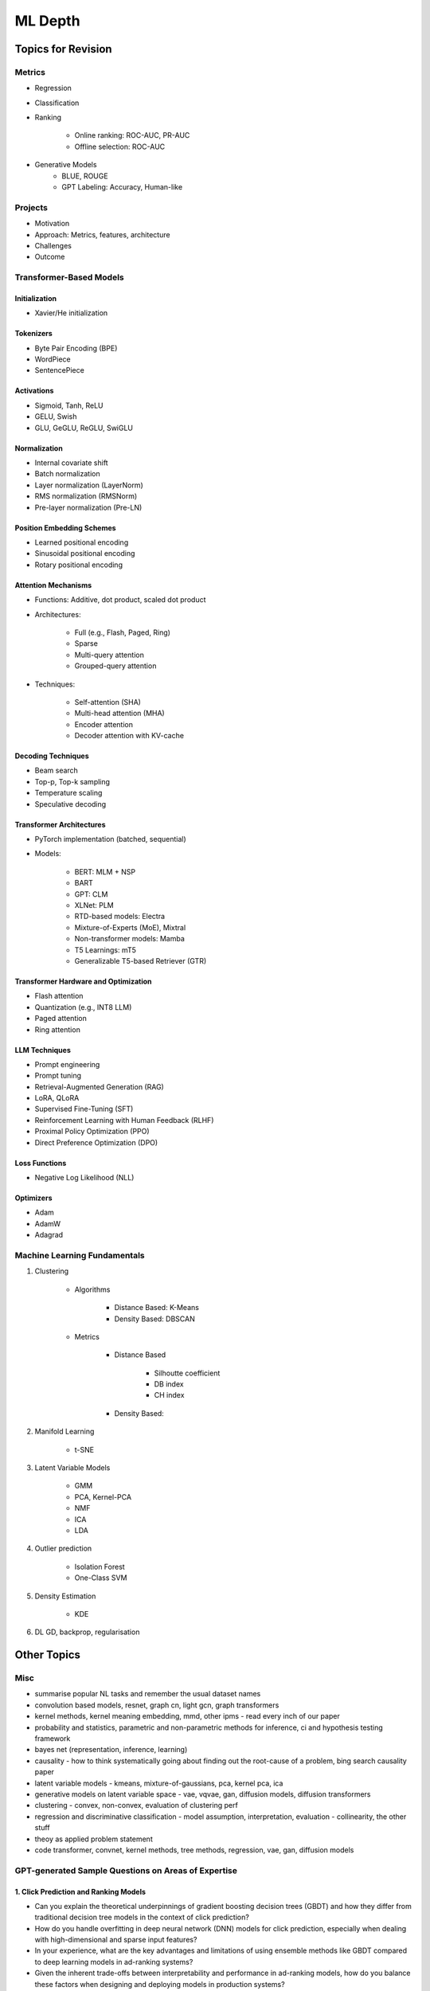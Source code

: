 
################################################################################
ML Depth
################################################################################
Topics for Revision
********************************************************************************
Metrics
================================================================================
- Regression
- Classification
- Ranking

	- Online ranking: ROC-AUC, PR-AUC  
	- Offline selection: ROC-AUC  
- Generative Models
	- BLUE, ROUGE
	- GPT Labeling: Accuracy, Human-like 

Projects  
================================================================================
- Motivation
- Approach: Metrics, features, architecture  
- Challenges
- Outcome

Transformer-Based Models
================================================================================
Initialization
--------------------------------------------------------------------------------
- Xavier/He initialization  

Tokenizers
--------------------------------------------------------------------------------
- Byte Pair Encoding (BPE)  
- WordPiece  
- SentencePiece  

Activations
--------------------------------------------------------------------------------
- Sigmoid, Tanh, ReLU  
- GELU, Swish  
- GLU, GeGLU, ReGLU, SwiGLU  

Normalization
--------------------------------------------------------------------------------
- Internal covariate shift  
- Batch normalization  
- Layer normalization (LayerNorm)  
- RMS normalization (RMSNorm)  
- Pre-layer normalization (Pre-LN)  

Position Embedding Schemes
--------------------------------------------------------------------------------
- Learned positional encoding  
- Sinusoidal positional encoding  
- Rotary positional encoding  

Attention Mechanisms
--------------------------------------------------------------------------------
- Functions: Additive, dot product, scaled dot product  
- Architectures:  

	- Full (e.g., Flash, Paged, Ring)  
	- Sparse  
	- Multi-query attention  
	- Grouped-query attention  
- Techniques:  

	- Self-attention (SHA)  
	- Multi-head attention (MHA)  
	- Encoder attention  
	- Decoder attention with KV-cache  

Decoding Techniques
--------------------------------------------------------------------------------
- Beam search  
- Top-p, Top-k sampling  
- Temperature scaling  
- Speculative decoding  

Transformer Architectures
--------------------------------------------------------------------------------
- PyTorch implementation (batched, sequential)  
- Models:  

	- BERT: MLM + NSP  
	- BART  
	- GPT: CLM  
	- XLNet: PLM  
	- RTD-based models: Electra
	- Mixture-of-Experts (MoE), Mixtral  
	- Non-transformer models: Mamba  
	- T5 Learnings: mT5  
	- Generalizable T5-based Retriever (GTR)  

Transformer Hardware and Optimization
--------------------------------------------------------------------------------
- Flash attention  
- Quantization (e.g., INT8 LLM)  
- Paged attention  
- Ring attention  

LLM Techniques
--------------------------------------------------------------------------------
- Prompt engineering  
- Prompt tuning  
- Retrieval-Augmented Generation (RAG)  
- LoRA, QLoRA  
- Supervised Fine-Tuning (SFT)  
- Reinforcement Learning with Human Feedback (RLHF)  
- Proximal Policy Optimization (PPO)  
- Direct Preference Optimization (DPO)  

Loss Functions
--------------------------------------------------------------------------------
- Negative Log Likelihood (NLL)

Optimizers
--------------------------------------------------------------------------------
- Adam  
- AdamW  
- Adagrad  

Machine Learning Fundamentals
================================================================================
#. Clustering

	- Algorithms

		- Distance Based: K-Means
		- Density Based: DBSCAN
	- Metrics

		- Distance Based

			- Silhoutte coefficient
			- DB index
			- CH index
		- Density Based:

#. Manifold Learning

	- t-SNE
#. Latent Variable Models

	- GMM
	- PCA, Kernel-PCA
	- NMF
	- ICA
	- LDA
#. Outlier prediction

	- Isolation Forest
	- One-Class SVM
#. Density Estimation

	- KDE
#. DL GD, backprop, regularisation

Other Topics
********************************************************************************
Misc
================================================================================
- summarise popular NL tasks and remember the usual dataset names
- convolution based models, resnet, graph cn, light gcn, graph transformers
- kernel methods, kernel meaning embedding, mmd, other ipms - read every inch of our paper
- probability and statistics, parametric and non-parametric methods for inference, ci and hypothesis testing framework
- bayes net (representation, inference, learning)
- causality - how to think systematically going about finding out the root-cause of a problem, bing search causality paper
- latent variable models - kmeans, mixture-of-gaussians, pca, kernel pca, ica
- generative models on latent variable space - vae, vqvae, gan, diffusion models, diffusion transformers
- clustering - convex, non-convex, evaluation of clustering perf
- regression and discriminative classification - model assumption, interpretation, evaluation - collinearity, the other stuff
- theoy as applied problem statement
- code transformer, convnet, kernel methods, tree methods, regression, vae, gan, diffusion models

GPT-generated Sample Questions on Areas of Expertise
================================================================================
1. Click Prediction and Ranking Models
--------------------------------------------------------------------------------
- Can you explain the theoretical underpinnings of gradient boosting decision trees (GBDT) and how they differ from traditional decision tree models in the context of click prediction?
- How do you handle overfitting in deep neural network (DNN) models for click prediction, especially when dealing with high-dimensional and sparse input features?
- In your experience, what are the key advantages and limitations of using ensemble methods like GBDT compared to deep learning models in ad-ranking systems?
- Given the inherent trade-offs between interpretability and performance in ad-ranking models, how do you balance these factors when designing and deploying models in production systems?
- Can you discuss any challenges you faced in feature engineering for click prediction, particularly when dealing with heterogeneous data sources or unstructured text inputs?
- With the increasing emphasis on privacy and data protection regulations, how do you ensure that click prediction models remain compliant with legal and ethical standards, especially in the context of user data usage and privacy?
- Given the dynamic nature of user behavior and ad landscapes, how do you design models that are robust to concept drift and seasonality in online ad-ranking systems?
- Can you discuss any innovative techniques or algorithms you've developed to handle imbalanced data in click prediction, particularly when dealing with rare events or skewed click-through rates?
- With the increasing prevalence of adversarial attacks targeting recommendation systems, how do you ensure the resilience and security of ad-ranking models against manipulation and exploitation?

2. Multilingual BERT and Sentence BERT
--------------------------------------------------------------------------------
- Can you explain the architecture and pre-training objectives of BERT models, and how they are adapted for multilingual applications?
- How do you fine-tune pre-trained BERT models for specific downstream tasks such as ad-ranking or sentiment analysis, and what are the best practices for maximizing performance?
- With the advent of models like RoBERTa and ALBERT, how do you assess the trade-offs between using BERT-based models and newer architectures for multilingual NLP tasks?
- What are the main challenges in fine-tuning pre-trained BERT models for low-resource languages, and how do you mitigate these challenges in practice?
- In your experience, how does the performance of multilingual BERT models compare to domain-specific or language-specific models in tasks such as sentiment analysis or document classification?
- Can you discuss any recent advancements or research findings in adapting transformer-based models like BERT for cross-lingual transfer learning, and their implications for multilingual NLP applications?
- How do you address the challenge of domain adaptation when fine-tuning pre-trained BERT models for specific applications or industries, and what strategies do you employ to minimize domain shift?
- Can you discuss any limitations or biases inherent in pre-trained language models like BERT, especially in the context of multilingual or cross-cultural applications, and how you mitigate these issues?
- Given the resource-intensive nature of training and fine-tuning large transformer models, how do you optimize model performance and efficiency, particularly in low-resource settings or on edge devices?

3. Prompt Tuning and Prompt-Generated Data Augmentation
--------------------------------------------------------------------------------
- What role does prompt tuning play in enhancing the performance of large language models (LLMs) such as GPT-3 in downstream tasks like text generation or classification?
- How do you select and design prompts for specific tasks, and what strategies do you employ to ensure that the generated text adheres to the desired style or content?
- Can you discuss any recent advancements or research findings in prompt tuning and its applications in improving the efficiency and effectiveness of LLMs?
- How do you measure the effectiveness of prompt tuning in improving the performance of language models, and what metrics do you use to evaluate the quality of generated text?
- Can you discuss any challenges or limitations you encountered when tuning prompts for specific tasks or domains, and how you addressed them?
- With the growing interest in zero-shot and few-shot learning techniques, how do you envision the role of prompt tuning evolving in future developments of large language models?
- What considerations do you take into account when selecting prompts for different tasks or domains, and how do you ensure that the prompts capture the relevant semantics and context?
- Can you discuss any challenges or limitations you've encountered when generating diverse and representative prompts for data augmentation, particularly in scenarios with limited labeled data?
- With the emergence of self-supervised learning approaches like CLIP and DALL-E, how do you see the role of prompt tuning evolving in enabling more versatile and adaptive language models?

4. Linear Algebra and Sampling
--------------------------------------------------------------------------------
- Explain the importance of linear algebra in machine learning and deep learning, especially in tasks involving matrix operations and optimization.
- How do you leverage sampling techniques such as Monte Carlo methods or Markov Chain Monte Carlo (MCMC) in machine learning applications, and what are their advantages and limitations?
- Can you provide examples of how techniques from linear algebra and sampling are applied in probabilistic graphical models or Bayesian inference?
- Discuss the computational challenges associated with matrix operations in deep learning models, especially when dealing with large-scale datasets or high-dimensional feature spaces.
- How do you assess the convergence and stability of sampling-based algorithms such as MCMC in probabilistic modeling, and what strategies do you employ to improve their efficiency?
- Can you provide examples of how techniques from linear algebra and sampling are applied in reinforcement learning or generative modeling, and the specific challenges involved in these applications?
- Discuss the impact of numerical stability and precision in matrix computations on the performance and reliability of deep learning models, and how you address issues such as numerical instability or overflow.
- Can you provide examples of how you leverage techniques from randomized linear algebra, such as sketching or random projections, to accelerate computation or reduce memory footprint in large-scale machine learning tasks?
- With the increasing complexity and dimensionality of modern datasets, how do you ensure scalability and efficiency in sampling-based algorithms for inference or optimization, and what strategies do you employ to parallelize computation or exploit hardware accelerators?

5. Probability (Gaussians) and Non-parametric Statistics
--------------------------------------------------------------------------------
- Discuss the properties and applications of Gaussian distributions in machine learning, and how they are used in modeling continuous-valued variables or noise.
- What are non-parametric statistical methods, and how do they differ from parametric approaches in terms of flexibility and assumptions?
- Can you elaborate on specific non-parametric statistical tests or estimators you have used in your work, and the scenarios in which they are preferred over parametric methods?
- Explain the concept of kernel density estimation (KDE) and its applications in non-parametric density estimation, including its advantages and limitations compared to parametric approaches.
- How do you address issues such as boundary effects or kernel selection in kernel-based non-parametric methods, and what techniques do you use to optimize their performance?
- Can you discuss any recent advancements or research findings in non-parametric statistics, such as scalable algorithms for estimating high-dimensional distributions or adaptive kernel methods?
- Explain the concept of copulas and their applications in modeling complex dependencies in high-dimensional data, and how you incorporate copula-based methods into machine learning pipelines.
- Can you discuss any challenges or considerations in estimating non-parametric density functions from empirical data, particularly in scenarios with limited sample sizes or high-dimensional feature spaces?
- Given the increasing availability of data streams and real-time analytics, how do you adapt non-parametric statistical methods for online learning or streaming data analysis, and what techniques do you use to update models dynamically?

GPT-generated Sample Questions on Projects and Leadership
================================================================================
Ad-Asset Ranking Models:
--------------------------------------------------------------------------------
- Explain the trade-offs between using deep neural networks (DNN) and gradient boosting decision trees (GBDT) for click prediction models in online ad-ranking systems.
- Can you compare the computational complexity and training/inference time between DNN and GBDT models in the context of ad-ranking systems?
- How do you handle language-agnostic historical signals in ad-ranking? Can you elaborate on the challenges and strategies involved?    
- How do you handle feature engineering for language-agnostic signals, and what are the challenges in doing so?
- Describe the process of integrating semantic query-context signals with a multilingual BERT-based model. What are the key considerations in this integration?
- Can you discuss any specific techniques or algorithms you implemented for caching embeddings to achieve faster online inference? How did they impact latency and resource utilization?

Offline Selection Problem:
--------------------------------------------------------------------------------
- Detail the approach you designed to address the offline selection problem by simulating potential query-contexts with each item. How did you handle the scalability issues with a large item set (~10B items globally)?
- When simulating potential query-contexts with each item, how do you ensure diversity and relevance in the generated scenarios?
- Explain the sampling strategies you employed in the offline selection problem and their impact on model performance.
- What considerations are important when devising sampling strategies for the offline selection problem, especially when dealing with a large item set?	
- Can you elaborate on the process of fine-tuning the semantic model to assign scores in each scenario and how you handle the marginalization step effectively?

Text Feature Engineering and Augmentation:
--------------------------------------------------------------------------------
- Discuss your experience in creating homogeneous text features from various user signals and GPT prompts for online ad-ranking. How did you address signal scarcity in this process?
- Can you elaborate on the prompt-based data augmentation techniques you utilized for enhancing signal strength in ad-ranking systems?
- How do you evaluate the effectiveness of prompt-based data augmentation techniques in enhancing signal strength? Are there any risks or limitations associated with these techniques?
- In what ways do you ensure that the augmented text features maintain semantic coherence and relevance to user preferences?
- Could you share examples of specific GPT prompts or augmentation strategies you found particularly effective in your work?

Model Infrastructure Unification:
--------------------------------------------------------------------------------
- As a leader in unifying online-ranking modeling infrastructure globally, what challenges did you encounter, especially in coordinating across geographical teams? How did you overcome them?
- Describe your approach to providing hands-on mentorship to new joiners in the team. Can you share a specific example where your mentorship significantly impacted a project or team member?
- Can you discuss any technical or cultural challenges encountered during the process of unifying online-ranking modeling infrastructure globally? How did you address resistance to change or differing opinions among teams?
- How do you balance the need for standardization and consistency with the flexibility required to accommodate diverse market needs and preferences?
- As a mentor, how do you tailor your approach to individual team members with varying levels of experience and expertise?

Research Contributions:
--------------------------------------------------------------------------------
- Explain the significance of the cache-friendly algorithm you devised for non-parametric two-sample tests involving the Maximum Mean Discrepancy (MMD) estimator. How does it contribute to computational efficiency?
- Could you elaborate on the implementation details of the multi-threaded variant you developed for the algorithm and its performance improvements over existing solutions?
- What specific optimizations or algorithmic improvements contributed to the significant speed-up achieved by your cache-friendly algorithm for non-parametric two-sample tests?
- Can you elaborate on any practical considerations or trade-offs involved in implementing the multi-threaded variant of the algorithm?
- How does the use of state-of-the-art solvers in your algorithm compare to alternative approaches in terms of scalability and robustness?

Open Source Contributions:
--------------------------------------------------------------------------------
- Reflect on your experience co-mentoring in the design of Shogun’s Linear Algebra library. What were the key challenges in ensuring the library's efficiency and usability?
- Discuss the framework you developed for computing rational approximations of linear-operator functions in cases where exact computation is impractical. How did you ensure the accuracy and scalability of the estimator for log-det of high-dimensional, sparse matrices?
- What criteria did you consider when designing and selecting feature selection algorithms for the kernel-based hypothesis tests framework?
- How do you ensure the numerical stability and accuracy of the estimator for log-det of high-dimensional, sparse matrices in your framework?
- Can you discuss any challenges or lessons learned from integrating the framework into existing open-source libraries or ecosystems?

Deep Understanding of Machine Learning Concepts:
--------------------------------------------------------------------------------
- Explain the concept of a teacher-student paradigm in machine learning and its relevance in addressing signal sparsity. Provide an example of how you applied this paradigm in your work.
- What are some common challenges in designing personalized recommendation systems, and how do you mitigate them? Can you discuss a specific challenge you faced and how you overcame it?
- How do you balance the trade-off between model complexity and interpretability in personalized recommendation systems, especially when dealing with large-scale data and diverse user preferences?
- Can you provide examples of how you addressed issues such as cold start, data sparsity, or model drift in personalized recommendation systems?
- What are some emerging trends or advancements in recommendation systems that you find particularly exciting or promising?

Handling Difficult Scenarios:
--------------------------------------------------------------------------------
- Describe a challenging situation you encountered while leading a project or team. How did you approach and resolve it, and what were the key takeaways from that experience?
- How do you prioritize tasks and manage deadlines in a fast-paced industry environment, especially when facing competing demands and resource constraints?
- Reflecting on the challenging situation you described, how did you prioritize competing objectives and allocate resources effectively to address the issue?
- Can you share a specific example of a time when you had to mediate conflicts or navigate interpersonal dynamics within your team? How did you foster collaboration and maintain team morale?
- In fast-paced environments, how do you ensure that quality is not compromised in pursuit of meeting deadlines? Can you provide examples of strategies you've used to maintain high standards of work under pressure?

Self Assessment
================================================================================
Generic
--------------------------------------------------------------------------------
* Can you explain how you handle scenarios with low data availability?
* Could you elaborate on the different sampling techniques you are familiar with?
* Can you explain the teacher-student paradigm in machine learning? When is a separate teacher model needed?
* Explain a portion from your paper.

Click Prediction
--------------------------------------------------------------------------------
* Can you discuss the pros and cons of Gradient Boosting Decision Trees (GBDT) with respect to Deep Neural Networks (DNNs)?
* Can you explain the personalization aspect of your Click Prediction model? 
* Can you use a collaborative Filtering approach to solve the Click Prediction problem?
* What are the key metrics that you consider when evaluating your CP model? 
* How do you determine when it needs retraining?
* How do you identify when things fail in your model or system?
* How did you handle categorical and ordinal features in your CP problem? 
* Why did you frame online-ranking as a CP problem for ranking and not as a learning to rank problem?

Encoder
--------------------------------------------------------------------------------
* Can you explain how BERT is trained? 
* How does BERT differ from models like GPT or T5? 
* Can you use BERT for text generation?
* What are the different BERT variants that you have experimented with? 
* How do you fine-tune a BERT-based model for your specific domain?
* What is a Sentence-BERT (SBERT) model? How is it different from normal BERT?
* How is SBERT trained and how do you evaluate its quality? 
* Other than BERT, what other Encoder Models do you know of?

Multilingual
--------------------------------------------------------------------------------
* How would you approach training a multilingual model?
* What are the key challenges and why this is hard to do?

Offline Ranking
--------------------------------------------------------------------------------
* Can you discuss the simulation strategy you used for offline ranking? 
* What are the pros and cons of the marginalization you had to perform? 

Personalization
--------------------------------------------------------------------------------
* Can you discuss the pros and cons of using a similarity score between a user’s history and an item to represent user interest?

GAN
--------------------------------------------------------------------------------
* How did you use the MMD estimator as a discriminator in a GAN? 
* What are the difficulties in training and using GANs? Are there better alternatives out there?

LLM
--------------------------------------------------------------------------------
* How do you go about fine-tuning a large language model?
* How did you select which prompts to use in your model? 
* Could you share some prompts that didn’t work and how you came up with better ones?

Statistics
--------------------------------------------------------------------------------
* Can you explain what non-parametric two-sample tests are and how they differ from parametric ones? 
* Could you provide the intuition behind the Maximum Mean Discrepancy (MMD) estimator that you used? 
* Do you know about Bayesian testing? Is Bayesian the same as non-parametric?

Linear Algebra
--------------------------------------------------------------------------------
* Can you list the linear algebra algorithms you are familiar with? 
* What is a rational approximation of an operation function? 
* Can you discuss the feature selection algorithms that you implemented? 
* What are linear operators? How do they differ from non-linear operators? 
* Can you explain the estimation strategy that you used in the approximation algorithm?
